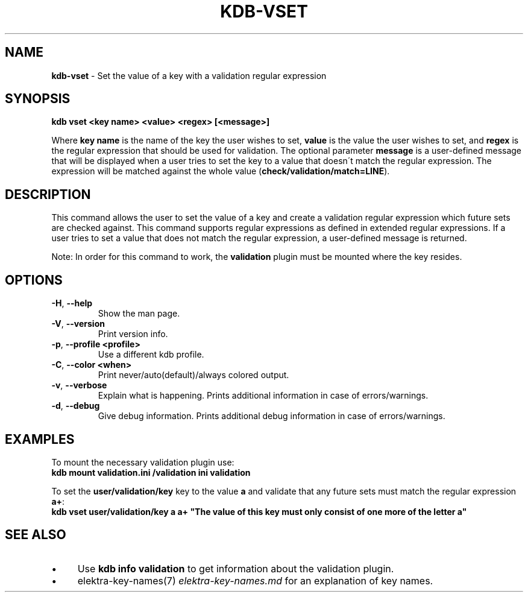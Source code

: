 .\" generated with Ronn/v0.7.3
.\" http://github.com/rtomayko/ronn/tree/0.7.3
.
.TH "KDB\-VSET" "1" "August 2019" "" ""
.
.SH "NAME"
\fBkdb\-vset\fR \- Set the value of a key with a validation regular expression
.
.SH "SYNOPSIS"
\fBkdb vset <key name> <value> <regex> [<message>]\fR
.
.P
Where \fBkey name\fR is the name of the key the user wishes to set, \fBvalue\fR is the value the user wishes to set, and \fBregex\fR is the regular expression that should be used for validation\. The optional parameter \fBmessage\fR is a user\-defined message that will be displayed when a user tries to set the key to a value that doesn\'t match the regular expression\. The expression will be matched against the whole value (\fBcheck/validation/match=LINE\fR)\.
.
.SH "DESCRIPTION"
This command allows the user to set the value of a key and create a validation regular expression which future sets are checked against\. This command supports regular expressions as defined in extended regular expressions\. If a user tries to set a value that does not match the regular expression, a user\-defined message is returned\.
.
.P
Note: In order for this command to work, the \fBvalidation\fR plugin must be mounted where the key resides\.
.
.SH "OPTIONS"
.
.TP
\fB\-H\fR, \fB\-\-help\fR
Show the man page\.
.
.TP
\fB\-V\fR, \fB\-\-version\fR
Print version info\.
.
.TP
\fB\-p\fR, \fB\-\-profile <profile>\fR
Use a different kdb profile\.
.
.TP
\fB\-C\fR, \fB\-\-color <when>\fR
Print never/auto(default)/always colored output\.
.
.TP
\fB\-v\fR, \fB\-\-verbose\fR
Explain what is happening\. Prints additional information in case of errors/warnings\.
.
.TP
\fB\-d\fR, \fB\-\-debug\fR
Give debug information\. Prints additional debug information in case of errors/warnings\.
.
.SH "EXAMPLES"
To mount the necessary validation plugin use:
.
.br
\fBkdb mount validation\.ini /validation ini validation\fR
.
.P
To set the \fBuser/validation/key\fR key to the value \fBa\fR and validate that any future sets must match the regular expression \fBa+\fR:
.
.br
\fBkdb vset user/validation/key a a+ "The value of this key must only consist of one more of the letter a"\fR
.
.SH "SEE ALSO"
.
.IP "\(bu" 4
Use \fBkdb info validation\fR to get information about the validation plugin\.
.
.IP "\(bu" 4
elektra\-key\-names(7) \fIelektra\-key\-names\.md\fR for an explanation of key names\.
.
.IP "" 0

